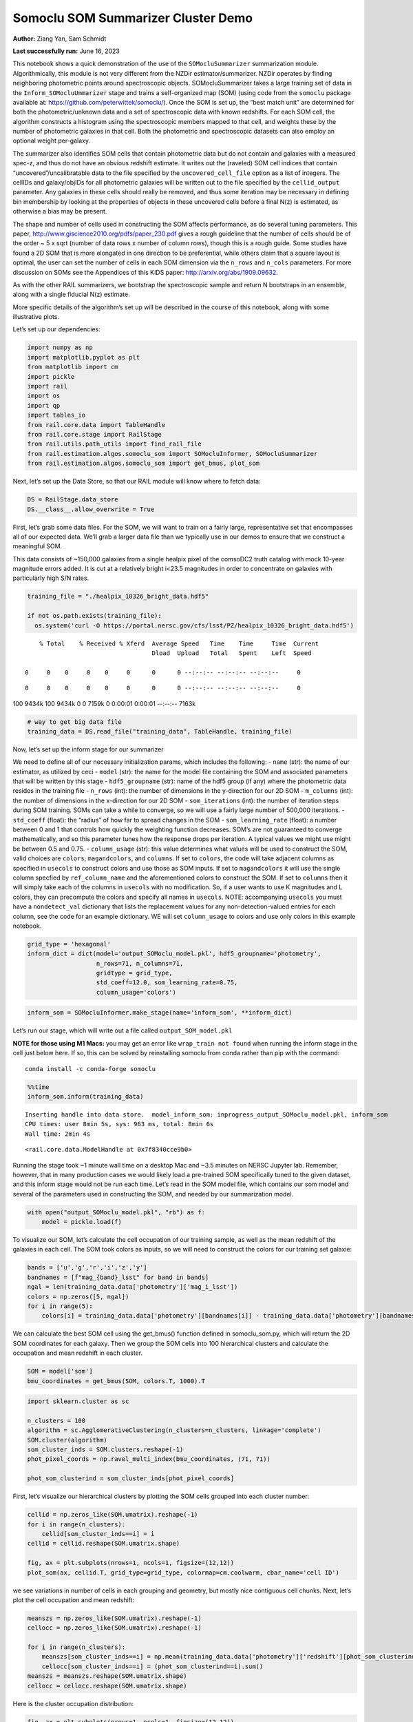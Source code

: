 Somoclu SOM Summarizer Cluster Demo
===================================

**Author:** Ziang Yan, Sam Schmidt

**Last successfully run:** June 16, 2023

This notebook shows a quick demonstration of the use of the
``SOMocluSummarizer`` summarization module. Algorithmically, this module
is not very different from the NZDir estimator/summarizer. NZDir
operates by finding neighboring photometric points around spectroscopic
objects. SOMocluSummarizer takes a large training set of data in the
``Inform_SOMocluUmmarizer`` stage and trains a self-organized map (SOM)
(using code from the ``somoclu`` package available at:
https://github.com/peterwittek/somoclu/). Once the SOM is set up, the
“best match unit” are determined for both the photometric/unknown data
and a set of spectroscopic data with known redshifts. For each SOM cell,
the algorithm constructs a histogram using the spectroscopic members
mapped to that cell, and weights these by the number of photometric
galaxies in that cell. Both the photometric and spectroscopic datasets
can also employ an optional weight per-galaxy.

The summarizer also identifies SOM cells that contain photometric data
but do not contain and galaxies with a measured spec-z, and thus do not
have an obvious redshift estimate. It writes out the (raveled) SOM cell
indices that contain “uncovered”/uncalibratable data to the file
specified by the ``uncovered_cell_file`` option as a list of integers.
The cellIDs and galaxy/objIDs for all photometric galaxies will be
written out to the file specified by the ``cellid_output`` parameter.
Any galaxies in these cells should really be removed, and thus some
iteration may be necessary in defining bin membership by looking at the
properties of objects in these uncovered cells before a final N(z) is
estimated, as otherwise a bias may be present.

The shape and number of cells used in constructing the SOM affects
performance, as do several tuning parameters. This paper,
http://www.giscience2010.org/pdfs/paper_230.pdf gives a rough guideline
that the number of cells should be of the order ~ 5 x sqrt (number of
data rows x number of column rows), though this is a rough guide. Some
studies have found a 2D SOM that is more elongated in one direction to
be preferential, while others claim that a square layout is optimal, the
user can set the number of cells in each SOM dimension via the
``n_rows`` and ``n_cols`` parameters. For more discussion on SOMs see
the Appendices of this KiDS paper: http://arxiv.org/abs/1909.09632.

As with the other RAIL summarizers, we bootstrap the spectroscopic
sample and return N bootstraps in an ensemble, along with a single
fiducial N(z) estimate.

More specific details of the algorithm’s set up will be described in the
course of this notebook, along with some illustrative plots.

Let’s set up our dependencies:

.. code:: ipython3

    import numpy as np
    import matplotlib.pyplot as plt
    from matplotlib import cm
    import pickle
    import rail
    import os
    import qp
    import tables_io
    from rail.core.data import TableHandle
    from rail.core.stage import RailStage
    from rail.utils.path_utils import find_rail_file
    from rail.estimation.algos.somoclu_som import SOMocluInformer, SOMocluSummarizer
    from rail.estimation.algos.somoclu_som import get_bmus, plot_som

Next, let’s set up the Data Store, so that our RAIL module will know
where to fetch data:

.. code:: ipython3

    DS = RailStage.data_store
    DS.__class__.allow_overwrite = True

First, let’s grab some data files. For the SOM, we will want to train on
a fairly large, representative set that encompasses all of our expected
data. We’ll grab a larger data file than we typically use in our demos
to ensure that we construct a meaningful SOM.

This data consists of ~150,000 galaxies from a single healpix pixel of
the comsoDC2 truth catalog with mock 10-year magnitude errors added. It
is cut at a relatively bright i<23.5 magnitudes in order to concentrate
on galaxies with particularly high S/N rates.

.. code:: ipython3

    training_file = "./healpix_10326_bright_data.hdf5"
    
    if not os.path.exists(training_file):
      os.system('curl -O https://portal.nersc.gov/cfs/lsst/PZ/healpix_10326_bright_data.hdf5')


.. parsed-literal::

      % Total    % Received % Xferd  Average Speed   Time    Time     Time  Current
                                     Dload  Upload   Total   Spent    Left  Speed
      0     0    0     0    0     0      0      0 --:--:-- --:--:-- --:--:--     0

.. parsed-literal::

      0     0    0     0    0     0      0      0 --:--:-- --:--:-- --:--:--     0

.. parsed-literal::

    100 9434k  100 9434k    0     0  7159k      0  0:00:01  0:00:01 --:--:-- 7163k


.. code:: ipython3

    # way to get big data file
    training_data = DS.read_file("training_data", TableHandle, training_file)

Now, let’s set up the inform stage for our summarizer

We need to define all of our necessary initialization params, which
includes the following: - ``name`` (str): the name of our estimator, as
utilized by ceci - ``model`` (str): the name for the model file
containing the SOM and associated parameters that will be written by
this stage - ``hdf5_groupname`` (str): name of the hdf5 group (if any)
where the photometric data resides in the training file - ``n_rows``
(int): the number of dimensions in the y-direction for our 2D SOM -
``m_columns`` (int): the number of dimensions in the x-direction for our
2D SOM - ``som_iterations`` (int): the number of iteration steps during
SOM training. SOMs can take a while to converge, so we will use a fairly
large number of 500,000 iterations. - ``std_coeff`` (float): the
“radius” of how far to spread changes in the SOM - ``som_learning_rate``
(float): a number between 0 and 1 that controls how quickly the
weighting function decreases. SOM’s are not guaranteed to converge
mathematically, and so this parameter tunes how the response drops per
iteration. A typical values we might use might be between 0.5 and 0.75.
- ``column_usage`` (str): this value determines what values will be used
to construct the SOM, valid choices are ``colors``, ``magandcolors``,
and ``columns``. If set to ``colors``, the code will take adjacent
columns as specified in ``usecols`` to construct colors and use those as
SOM inputs. If set to ``magandcolors`` it will use the single column
specfied by ``ref_column_name`` and the aforementioned colors to
construct the SOM. If set to ``columns`` then it will simply take each
of the columns in ``usecols`` with no modification. So, if a user wants
to use K magnitudes and L colors, they can precompute the colors and
specify all names in ``usecols``. NOTE: accompanying ``usecols`` you
must have a ``nondetect_val`` dictionary that lists the replacement
values for any non-detection-valued entries for each column, see the
code for an example dictionary. WE will set ``column_usage`` to colors
and use only colors in this example notebook.

.. code:: ipython3

    grid_type = 'hexagonal'
    inform_dict = dict(model='output_SOMoclu_model.pkl', hdf5_groupname='photometry',
                       n_rows=71, n_columns=71, 
                       gridtype = grid_type,
                       std_coeff=12.0, som_learning_rate=0.75,
                       column_usage='colors')

.. code:: ipython3

    inform_som = SOMocluInformer.make_stage(name='inform_som', **inform_dict)

Let’s run our stage, which will write out a file called
``output_SOM_model.pkl``

**NOTE for those using M1 Macs:** you may get an error like
``wrap_train not found`` when running the inform stage in the cell just
below here. If so, this can be solved by reinstalling somoclu from conda
rather than pip with the command:

::

   conda install -c conda-forge somoclu

.. code:: ipython3

    %%time
    inform_som.inform(training_data)


.. parsed-literal::

    Inserting handle into data store.  model_inform_som: inprogress_output_SOMoclu_model.pkl, inform_som
    CPU times: user 8min 5s, sys: 963 ms, total: 8min 6s
    Wall time: 2min 4s




.. parsed-literal::

    <rail.core.data.ModelHandle at 0x7f8340cce9b0>



Running the stage took ~1 minute wall time on a desktop Mac and ~3.5
minutes on NERSC Jupyter lab. Remember, however, that in many production
cases we would likely load a pre-trained SOM specifically tuned to the
given dataset, and this inform stage would not be run each time. Let’s
read in the SOM model file, which contains our som model and several of
the parameters used in constructing the SOM, and needed by our
summarization model.

.. code:: ipython3

    with open("output_SOMoclu_model.pkl", "rb") as f:
        model = pickle.load(f)

To visualize our SOM, let’s calculate the cell occupation of our
training sample, as well as the mean redshift of the galaxies in each
cell. The SOM took colors as inputs, so we will need to construct the
colors for our training set galaxie:

.. code:: ipython3

    bands = ['u','g','r','i','z','y']
    bandnames = [f"mag_{band}_lsst" for band in bands]
    ngal = len(training_data.data['photometry']['mag_i_lsst'])
    colors = np.zeros([5, ngal])
    for i in range(5):
        colors[i] = training_data.data['photometry'][bandnames[i]] - training_data.data['photometry'][bandnames[i+1]]

We can calculate the best SOM cell using the get_bmus() function defined
in somoclu_som.py, which will return the 2D SOM coordinates for each
galaxy. Then we group the SOM cells into 100 hierarchical clusters and
calculate the occupation and mean redshift in each cluster.

.. code:: ipython3

    SOM = model['som']
    bmu_coordinates = get_bmus(SOM, colors.T, 1000).T

.. code:: ipython3

    import sklearn.cluster as sc
    
    n_clusters = 100
    algorithm = sc.AgglomerativeClustering(n_clusters=n_clusters, linkage='complete')
    SOM.cluster(algorithm)
    som_cluster_inds = SOM.clusters.reshape(-1)
    phot_pixel_coords = np.ravel_multi_index(bmu_coordinates, (71, 71))
    
    phot_som_clusterind = som_cluster_inds[phot_pixel_coords]


First, let’s visualize our hierarchical clusters by plotting the SOM
cells grouped into each cluster number:

.. code:: ipython3

    cellid = np.zeros_like(SOM.umatrix).reshape(-1)
    for i in range(n_clusters):
        cellid[som_cluster_inds==i] = i
    cellid = cellid.reshape(SOM.umatrix.shape)
    
    fig, ax = plt.subplots(nrows=1, ncols=1, figsize=(12,12))
    plot_som(ax, cellid.T, grid_type=grid_type, colormap=cm.coolwarm, cbar_name='cell ID')



.. image:: ../../../docs/rendered/estimation_examples/somocluSOMcluster_demo_files/../../../docs/rendered/estimation_examples/somocluSOMcluster_demo_22_0.png


we see variations in number of cells in each grouping and geometry, but
mostly nice contiguous cell chunks. Next, let’s plot the cell occupation
and mean redshift:

.. code:: ipython3

    meanszs = np.zeros_like(SOM.umatrix).reshape(-1)
    cellocc = np.zeros_like(SOM.umatrix).reshape(-1)
    
    for i in range(n_clusters):
        meanszs[som_cluster_inds==i] = np.mean(training_data.data['photometry']['redshift'][phot_som_clusterind==i])
        cellocc[som_cluster_inds==i] = (phot_som_clusterind==i).sum()
    meanszs = meanszs.reshape(SOM.umatrix.shape)
    cellocc = cellocc.reshape(SOM.umatrix.shape)

Here is the cluster occupation distribution:

.. code:: ipython3

    fig, ax = plt.subplots(nrows=1, ncols=1, figsize=(12,12))
    plot_som(ax, cellocc.T, grid_type=grid_type, colormap=cm.coolwarm, cbar_name='cell occupation')



.. image:: ../../../docs/rendered/estimation_examples/somocluSOMcluster_demo_files/../../../docs/rendered/estimation_examples/somocluSOMcluster_demo_26_0.png


And here is the mean redshift per cluster:

.. code:: ipython3

    fig, ax = plt.subplots(nrows=1, ncols=1, figsize=(12,12))
    plot_som(ax, meanszs.T, grid_type=grid_type, colormap=cm.coolwarm, cbar_name='mean redshift')



.. image:: ../../../docs/rendered/estimation_examples/somocluSOMcluster_demo_files/../../../docs/rendered/estimation_examples/somocluSOMcluster_demo_28_0.png


Now that we have illustrated what exactly we have constructed, let’s use
the SOM to predict the redshift distribution for a set of photometric
objects. We will make a simple cut in spectroscopic redshift to create a
compact redshift bin. In more realistic circumstances we would likely be
using color cuts or photometric redshift estimates to define our test
bin(s). We will cut our photometric sample to only include galaxies in
0.5<specz<0.9.

We will need to trim both our spec-z set to i<23.5 to match our trained
SOM:

.. code:: ipython3

    testfile = find_rail_file('examples_data/testdata/test_dc2_training_9816.hdf5')
    data = tables_io.read(testfile)['photometry']
    mask = ((data['redshift'] > 0.2) & (data['redshift']<0.5))
    brightmask = ((mask) & (data['mag_i_lsst']<23.5))
    trim_data = {}
    bright_data = {}
    for key in data.keys():
        trim_data[key] = data[key][mask]
        bright_data[key] = data[key][brightmask]
    trimdict = dict(photometry=trim_data)
    brightdict = dict(photometry=bright_data)
    # add data to data store
    test_data = DS.add_data("tomo_bin", trimdict, TableHandle)
    bright_data = DS.add_data("bright_bin", brightdict, TableHandle)

.. code:: ipython3

    specfile = find_rail_file("examples_data/testdata/test_dc2_validation_9816.hdf5")
    spec_data = tables_io.read(specfile)['photometry']
    smask = (spec_data['mag_i_lsst'] <23.5)
    trim_spec = {}
    for key in spec_data.keys():
        trim_spec[key] = spec_data[key][smask]
    trim_dict = dict(photometry=trim_spec)
    spec_data = DS.add_data("spec_data", trim_dict, TableHandle)

Note that we have removed the ‘photometry’ group, we will specify the
``phot_groupname`` as "" in the parameters below.

As before, let us specify our initialization params for the
SomocluSOMSummarizer stage, including:

-  ``model``: name of the pickled model that we created, in this case
   “output_SOM_model.pkl”
-  ``hdf5_groupname`` (str): hdf5 group for our photometric data (in our
   case "")
-  ``objid_name`` (str): string specifying the name of the ID column, if
   present photom data, will be written out to cellid_output file
-  ``spec_groupname`` (str): hdf5 group for the spectroscopic data
-  ``nzbins`` (int): number of bins to use in our histogram ensemble
-  ``n_clusters`` (int): number of hierarchical clusters
-  ``nsamples`` (int): number of bootstrap samples to generate
-  ``output`` (str): name of the output qp file with N samples
-  ``single_NZ`` (str): name of the qp file with fiducial distribution
-  ``uncovered_cell_file`` (str): name of hdf5 file containing a list of
   all of the cells with phot data but no spec-z objects: photometric
   objects in these cells will *not* be accounted for in the final N(z),
   and should really be removed from the sample before running the
   summarizer. Note that we return a single integer that is constructed
   from the pairs of SOM cell indices via
   ``np.ravel_multi_index``\ (indices).

Now let’s initialize and run the summarizer. One feature of the SOM: if
any SOM cells contain photometric data but do not contain any redshifts
values in the spectroscopic set, then no reasonable redshift estimate
for those objects is defined, and they are skipped. The method currently
prints the indices of uncovered cells, we may modify the algorithm to
actually output the uncovered galaxies in a separate file in the future.

Let’s open the fiducial N(z) file, plot it, and see how it looks, and
compare it to the true tomographic bin file:

.. code:: ipython3

    summ_dict = dict(model="output_SOMoclu_model.pkl", hdf5_groupname='photometry',
                     spec_groupname='photometry', nzbins=101, nsamples=25,
                     output='SOM_ensemble.hdf5', single_NZ='fiducial_SOMoclu_NZ.hdf5',
                     uncovered_cell_file='all_uncovered_cells.hdf5',
                     objid_name='id',
                     cellid_output='output_cellIDs.hdf5')
    som_summarizer = SOMocluSummarizer.make_stage(name='SOMoclu_summarizer', **summ_dict)    
    som_summarizer.summarize(test_data, spec_data)


.. parsed-literal::

    Inserting handle into data store.  model: output_SOMoclu_model.pkl, SOMoclu_summarizer
    Warning: number of clusters is not provided. The SOM will NOT be grouped into clusters.


.. parsed-literal::

    Process 0 running summarizer on chunk 0 - 1545
    Inserting handle into data store.  cellid_output_SOMoclu_summarizer: inprogress_output_cellIDs.hdf5, SOMoclu_summarizer


.. parsed-literal::

    the following clusters contain photometric data but not spectroscopic data:
    {2561, 4099, 8, 2057, 4106, 4616, 2569, 4618, 2571, 2063, 16, 522, 3593, 2067, 3600, 2581, 3601, 2073, 4633, 4123, 27, 4125, 3609, 2592, 3619, 3108, 4133, 4135, 4647, 3113, 2603, 3629, 2606, 4655, 3631, 4149, 4662, 3641, 3132, 4670, 4671, 4672, 4163, 3652, 3142, 2635, 2638, 3152, 4692, 4693, 2647, 2648, 2137, 2649, 4697, 4698, 1629, 4088, 4193, 2146, 4196, 3172, 3690, 4204, 2669, 3180, 2159, 4719, 4721, 2162, 3694, 1649, 3703, 1146, 4733, 1662, 2688, 4226, 2182, 4743, 1160, 4235, 4748, 2189, 3723, 4239, 4240, 2704, 4242, 2708, 1688, 4766, 4768, 4769, 4772, 4265, 4266, 4778, 4268, 3245, 1199, 3248, 4785, 3762, 2227, 1206, 4281, 2237, 4797, 3264, 3781, 2247, 4807, 3274, 3786, 1742, 4305, 2769, 3282, 2776, 4316, 2272, 2785, 4839, 2284, 1772, 4335, 4339, 3315, 2293, 4342, 2805, 4855, 3842, 2819, 4356, 4358, 4359, 3847, 1289, 4874, 4875, 4364, 2829, 4878, 1295, 4368, 1296, 2323, 2325, 2326, 2327, 4885, 3862, 2330, 3869, 3870, 4896, 2339, 1317, 4392, 3883, 4909, 2862, 3888, 4915, 1333, 4406, 310, 4408, 4921, 4922, 3383, 2364, 1338, 1339, 3391, 2371, 4420, 4933, 3912, 2381, 2382, 3920, 4434, 3924, 3413, 3927, 2906, 3418, 1882, 3933, 3423, 4449, 4961, 2915, 4452, 2919, 4968, 4967, 3432, 4971, 3436, 1900, 3441, 4468, 1396, 3958, 2424, 1912, 2428, 1404, 1918, 3459, 3972, 1924, 4486, 2438, 1929, 5002, 4493, 5006, 3982, 3472, 4497, 4498, 1426, 5014, 5016, 3996, 4509, 2463, 2975, 5024, 4000, 4515, 2980, 4517, 1445, 4004, 2476, 1966, 5039, 4015, 2997, 2487, 2494, 3519, 4031, 3010, 4037, 4550, 3528, 1482, 2507, 4557, 4559, 4047, 4561, 1999, 3028, 4569, 3033, 3546, 2526, 1503, 2534, 4584, 3560, 3050, 4074, 2027, 2026, 2031, 3568, 2035, 4596, 3060, 3574, 4084, 4086, 3577, 4090, 4091, 4093}
    515 out of 5041 have usable data
    Inserting handle into data store.  output_SOMoclu_summarizer: inprogress_SOM_ensemble.hdf5, SOMoclu_summarizer
    Inserting handle into data store.  single_NZ_SOMoclu_summarizer: inprogress_fiducial_SOMoclu_NZ.hdf5, SOMoclu_summarizer
    Inserting handle into data store.  uncovered_cluster_file_SOMoclu_summarizer: inprogress_uncovered_cluster_file_SOMoclu_summarizer, SOMoclu_summarizer


.. parsed-literal::

    NOTE/WARNING: Expected output file uncovered_cluster_file_SOMoclu_summarizer was not generated.




.. parsed-literal::

    <rail.core.data.QPHandle at 0x7f82ecc04df0>



.. code:: ipython3

    fid_ens = qp.read("fiducial_SOMoclu_NZ.hdf5")

.. code:: ipython3

    def get_cont_hist(data, bins):
        hist, bin_edge = np.histogram(data, bins=bins, density=True)
        return hist, (bin_edge[1:]+bin_edge[:-1])/2

.. code:: ipython3

    test_nz_hist, zbin = get_cont_hist(test_data.data['photometry']['redshift'], np.linspace(0,3,101))
    som_nz_hist = np.squeeze(fid_ens.pdf(zbin))

Now we try to group SOM cells together with hierarchical clustering
method. To do this, we simply specify ``n_cluster`` in the input dict.
We want to test how many hierarchical clusters are optimal for the
redshift calibration task. We evaluate the performance by three values:
the difference between mean redshifts of the phot and spec catalog; the
difference between standard deviations; the ratio between effective
number density of represented photometric sources and the whole
photometric sample.

.. code:: ipython3

    n_clusterss = np.array([50, 100, 200, 500, 1000, 1500, 2000, 3000, 4000, 71*71])
    true_full_mean = np.mean(test_data.data['photometry']['redshift'])
    true_full_std = np.std(test_data.data['photometry']['redshift'])
    mu_diff = np.zeros(n_clusterss.size)
    means_diff = np.zeros((n_clusterss.size, 25))
    
    std_diff_mean = np.zeros(n_clusterss.size)
    neff_p_to_neff = np.zeros(n_clusterss.size)
    std_diff = np.zeros((n_clusterss.size, 25))
    for i, n_clusters in enumerate(n_clusterss):
        summ_dict = dict(model="output_SOMoclu_model.pkl", hdf5_groupname='photometry',
                     spec_groupname='photometry', nzbins=101, nsamples=25,
                     output='SOM_ensemble.hdf5', single_NZ='fiducial_SOMoclu_NZ.hdf5',
                     n_clusters=n_clusters,
                     uncovered_cell_file='all_uncovered_cells.hdf5',
                     objid_name='id',
                     cellid_output='output_cellIDs.hdf5')
        som_summarizer = SOMocluSummarizer.make_stage(name='SOMoclu_summarizer', **summ_dict)    
        som_summarizer.summarize(test_data, spec_data)
        
        full_ens = qp.read("SOM_ensemble.hdf5")
        full_means = full_ens.mean().flatten()
        full_stds = full_ens.std().flatten()
        
        # mean and width of bootstraps
        mu_diff[i] = np.mean(full_means) - true_full_mean
        means_diff[i] = full_means - true_full_mean
        
        std_diff_mean[i] = np.mean(full_stds) - true_full_std
        std_diff[i] = full_stds - true_full_std
        neff_p_to_neff[i] = som_summarizer.neff_p_to_neff
        full_sig = np.std(full_means)
        



.. parsed-literal::

    Process 0 running summarizer on chunk 0 - 1545
    Inserting handle into data store.  cellid_output_SOMoclu_summarizer: inprogress_output_cellIDs.hdf5, SOMoclu_summarizer
    the following clusters contain photometric data but not spectroscopic data:
    set()
    18 out of 50 have usable data
    Inserting handle into data store.  output_SOMoclu_summarizer: inprogress_SOM_ensemble.hdf5, SOMoclu_summarizer
    Inserting handle into data store.  single_NZ_SOMoclu_summarizer: inprogress_fiducial_SOMoclu_NZ.hdf5, SOMoclu_summarizer
    Inserting handle into data store.  uncovered_cluster_file_SOMoclu_summarizer: inprogress_uncovered_cluster_file_SOMoclu_summarizer, SOMoclu_summarizer


.. parsed-literal::

    NOTE/WARNING: Expected output file uncovered_cluster_file_SOMoclu_summarizer was not generated.


.. parsed-literal::

    Process 0 running summarizer on chunk 0 - 1545
    Inserting handle into data store.  cellid_output_SOMoclu_summarizer: inprogress_output_cellIDs.hdf5, SOMoclu_summarizer
    the following clusters contain photometric data but not spectroscopic data:
    {95}
    30 out of 100 have usable data
    Inserting handle into data store.  output_SOMoclu_summarizer: inprogress_SOM_ensemble.hdf5, SOMoclu_summarizer
    Inserting handle into data store.  single_NZ_SOMoclu_summarizer: inprogress_fiducial_SOMoclu_NZ.hdf5, SOMoclu_summarizer
    Inserting handle into data store.  uncovered_cluster_file_SOMoclu_summarizer: inprogress_uncovered_cluster_file_SOMoclu_summarizer, SOMoclu_summarizer


.. parsed-literal::

    NOTE/WARNING: Expected output file uncovered_cluster_file_SOMoclu_summarizer was not generated.


.. parsed-literal::

    Process 0 running summarizer on chunk 0 - 1545
    Inserting handle into data store.  cellid_output_SOMoclu_summarizer: inprogress_output_cellIDs.hdf5, SOMoclu_summarizer
    the following clusters contain photometric data but not spectroscopic data:
    {190, 95}
    52 out of 200 have usable data
    Inserting handle into data store.  output_SOMoclu_summarizer: inprogress_SOM_ensemble.hdf5, SOMoclu_summarizer
    Inserting handle into data store.  single_NZ_SOMoclu_summarizer: inprogress_fiducial_SOMoclu_NZ.hdf5, SOMoclu_summarizer
    Inserting handle into data store.  uncovered_cluster_file_SOMoclu_summarizer: inprogress_uncovered_cluster_file_SOMoclu_summarizer, SOMoclu_summarizer


.. parsed-literal::

    NOTE/WARNING: Expected output file uncovered_cluster_file_SOMoclu_summarizer was not generated.


.. parsed-literal::

    Process 0 running summarizer on chunk 0 - 1545
    Inserting handle into data store.  cellid_output_SOMoclu_summarizer: inprogress_output_cellIDs.hdf5, SOMoclu_summarizer


.. parsed-literal::

    the following clusters contain photometric data but not spectroscopic data:
    {94, 270}
    124 out of 500 have usable data
    Inserting handle into data store.  output_SOMoclu_summarizer: inprogress_SOM_ensemble.hdf5, SOMoclu_summarizer
    Inserting handle into data store.  single_NZ_SOMoclu_summarizer: inprogress_fiducial_SOMoclu_NZ.hdf5, SOMoclu_summarizer
    Inserting handle into data store.  uncovered_cluster_file_SOMoclu_summarizer: inprogress_uncovered_cluster_file_SOMoclu_summarizer, SOMoclu_summarizer


.. parsed-literal::

    NOTE/WARNING: Expected output file uncovered_cluster_file_SOMoclu_summarizer was not generated.


.. parsed-literal::

    Process 0 running summarizer on chunk 0 - 1545
    Inserting handle into data store.  cellid_output_SOMoclu_summarizer: inprogress_output_cellIDs.hdf5, SOMoclu_summarizer


.. parsed-literal::

    the following clusters contain photometric data but not spectroscopic data:
    {384, 992, 642, 611, 179, 951, 698, 541}
    227 out of 1000 have usable data
    Inserting handle into data store.  output_SOMoclu_summarizer: inprogress_SOM_ensemble.hdf5, SOMoclu_summarizer
    Inserting handle into data store.  single_NZ_SOMoclu_summarizer: inprogress_fiducial_SOMoclu_NZ.hdf5, SOMoclu_summarizer
    Inserting handle into data store.  uncovered_cluster_file_SOMoclu_summarizer: inprogress_uncovered_cluster_file_SOMoclu_summarizer, SOMoclu_summarizer


.. parsed-literal::

    NOTE/WARNING: Expected output file uncovered_cluster_file_SOMoclu_summarizer was not generated.


.. parsed-literal::

    Process 0 running summarizer on chunk 0 - 1545
    Inserting handle into data store.  cellid_output_SOMoclu_summarizer: inprogress_output_cellIDs.hdf5, SOMoclu_summarizer


.. parsed-literal::

    the following clusters contain photometric data but not spectroscopic data:
    {1280, 384, 1285, 1290, 908, 921, 1065, 1324, 1459, 1077, 698, 1083, 1340, 1223, 1479, 1229, 728, 475, 91, 351, 992, 1250, 1143}
    322 out of 1500 have usable data
    Inserting handle into data store.  output_SOMoclu_summarizer: inprogress_SOM_ensemble.hdf5, SOMoclu_summarizer
    Inserting handle into data store.  single_NZ_SOMoclu_summarizer: inprogress_fiducial_SOMoclu_NZ.hdf5, SOMoclu_summarizer
    Inserting handle into data store.  uncovered_cluster_file_SOMoclu_summarizer: inprogress_uncovered_cluster_file_SOMoclu_summarizer, SOMoclu_summarizer


.. parsed-literal::

    NOTE/WARNING: Expected output file uncovered_cluster_file_SOMoclu_summarizer was not generated.


.. parsed-literal::

    Process 0 running summarizer on chunk 0 - 1545
    Inserting handle into data store.  cellid_output_SOMoclu_summarizer: inprogress_output_cellIDs.hdf5, SOMoclu_summarizer


.. parsed-literal::

    the following clusters contain photometric data but not spectroscopic data:
    {1538, 644, 1285, 1546, 526, 1941, 1686, 793, 413, 1568, 1570, 1065, 1324, 1459, 1077, 311, 1083, 1340, 1724, 1857, 453, 1989, 1223, 1479, 330, 1229, 1870, 87, 984, 348, 1502, 1887, 992, 229, 1001, 1514, 363, 1772, 237, 366, 1143, 1660, 1662, 639}
    385 out of 2000 have usable data
    Inserting handle into data store.  output_SOMoclu_summarizer: inprogress_SOM_ensemble.hdf5, SOMoclu_summarizer
    Inserting handle into data store.  single_NZ_SOMoclu_summarizer: inprogress_fiducial_SOMoclu_NZ.hdf5, SOMoclu_summarizer
    Inserting handle into data store.  uncovered_cluster_file_SOMoclu_summarizer: inprogress_uncovered_cluster_file_SOMoclu_summarizer, SOMoclu_summarizer


.. parsed-literal::

    NOTE/WARNING: Expected output file uncovered_cluster_file_SOMoclu_summarizer was not generated.


.. parsed-literal::

    Process 0 running summarizer on chunk 0 - 1545
    Inserting handle into data store.  cellid_output_SOMoclu_summarizer: inprogress_output_cellIDs.hdf5, SOMoclu_summarizer


.. parsed-literal::

    the following clusters contain photometric data but not spectroscopic data:
    {2561, 1538, 521, 1033, 2571, 1546, 527, 2579, 1048, 538, 1568, 1570, 2091, 1084, 61, 2117, 2634, 2129, 1107, 2132, 598, 600, 2648, 1628, 1629, 2152, 2673, 117, 630, 2167, 2169, 1147, 635, 1660, 1662, 2176, 1152, 1158, 2184, 2185, 1686, 1193, 2224, 692, 2232, 700, 2243, 2248, 1237, 1242, 1251, 2792, 1259, 2284, 244, 245, 1269, 2807, 2299, 259, 2316, 2829, 2831, 1295, 1809, 2322, 2323, 2854, 1324, 2351, 821, 1851, 1857, 1352, 1362, 339, 861, 2915, 2919, 1914, 396, 2447, 1941, 2460, 2975, 928, 2468, 2980, 934, 2983, 2984, 1964, 430, 2480, 2483, 442, 1469, 1478, 1479, 2507, 971, 973, 1502, 2015, 994, 999, 2538, 1516}
    452 out of 3000 have usable data
    Inserting handle into data store.  output_SOMoclu_summarizer: inprogress_SOM_ensemble.hdf5, SOMoclu_summarizer
    Inserting handle into data store.  single_NZ_SOMoclu_summarizer: inprogress_fiducial_SOMoclu_NZ.hdf5, SOMoclu_summarizer
    Inserting handle into data store.  uncovered_cluster_file_SOMoclu_summarizer: inprogress_uncovered_cluster_file_SOMoclu_summarizer, SOMoclu_summarizer


.. parsed-literal::

    NOTE/WARNING: Expected output file uncovered_cluster_file_SOMoclu_summarizer was not generated.


.. parsed-literal::

    Process 0 running summarizer on chunk 0 - 1545
    Inserting handle into data store.  cellid_output_SOMoclu_summarizer: inprogress_output_cellIDs.hdf5, SOMoclu_summarizer


.. parsed-literal::

    the following clusters contain photometric data but not spectroscopic data:
    {2561, 3, 2569, 3593, 2571, 523, 2062, 3600, 2066, 2067, 2579, 1045, 22, 24, 3609, 541, 2594, 3619, 3108, 40, 1064, 45, 3631, 560, 3641, 3132, 63, 575, 66, 67, 578, 2117, 70, 3142, 1094, 3652, 2634, 587, 3152, 2132, 596, 86, 1111, 97, 3172, 2152, 105, 3690, 619, 620, 3180, 2160, 2167, 3703, 124, 1149, 1662, 137, 138, 3723, 2188, 149, 156, 675, 680, 1195, 3245, 3248, 692, 1206, 183, 697, 3259, 3781, 2247, 2248, 1237, 2776, 1244, 734, 745, 2284, 238, 244, 1268, 1269, 2807, 3325, 3838, 3842, 772, 3847, 2312, 778, 2316, 780, 2829, 1295, 272, 784, 2322, 2323, 3860, 2325, 3862, 3869, 286, 292, 2854, 3883, 815, 3888, 3377, 307, 2359, 1336, 314, 829, 3391, 3912, 330, 3924, 3413, 3927, 3418, 3933, 2915, 2919, 3436, 1900, 3441, 372, 3958, 1912, 383, 386, 3972, 1924, 1415, 397, 2447, 3472, 406, 2460, 3996, 2975, 2466, 419, 420, 2980, 1966, 2480, 2483, 3519, 3528, 1482, 2507, 973, 466, 3033, 3546, 2526, 1503, 2015, 2018, 3560, 3050, 3568, 3060}
    496 out of 4000 have usable data
    Inserting handle into data store.  output_SOMoclu_summarizer: inprogress_SOM_ensemble.hdf5, SOMoclu_summarizer
    Inserting handle into data store.  single_NZ_SOMoclu_summarizer: inprogress_fiducial_SOMoclu_NZ.hdf5, SOMoclu_summarizer
    Inserting handle into data store.  uncovered_cluster_file_SOMoclu_summarizer: inprogress_uncovered_cluster_file_SOMoclu_summarizer, SOMoclu_summarizer


.. parsed-literal::

    NOTE/WARNING: Expected output file uncovered_cluster_file_SOMoclu_summarizer was not generated.


.. parsed-literal::

    Process 0 running summarizer on chunk 0 - 1545
    Inserting handle into data store.  cellid_output_SOMoclu_summarizer: inprogress_output_cellIDs.hdf5, SOMoclu_summarizer


.. parsed-literal::

    the following clusters contain photometric data but not spectroscopic data:
    {2561, 4099, 8, 2057, 4106, 4616, 2569, 4618, 2571, 2063, 16, 522, 3593, 2067, 3600, 2581, 3601, 2073, 4633, 4123, 27, 4125, 3609, 2592, 3619, 3108, 4133, 4135, 4647, 3113, 2603, 3629, 2606, 4655, 3631, 4149, 4662, 3641, 3132, 4670, 4671, 4672, 4163, 3652, 3142, 2635, 2638, 3152, 4692, 4693, 2647, 2648, 2137, 2649, 4697, 4698, 1629, 4088, 4193, 2146, 4196, 3172, 3690, 4204, 2669, 3180, 2159, 4719, 4721, 2162, 3694, 1649, 3703, 1146, 4733, 1662, 2688, 4226, 2182, 4743, 1160, 4235, 4748, 2189, 3723, 4239, 4240, 2704, 4242, 2708, 1688, 4766, 4768, 4769, 4772, 4265, 4266, 4778, 4268, 3245, 1199, 3248, 4785, 3762, 2227, 1206, 4281, 2237, 4797, 3264, 3781, 2247, 4807, 3274, 3786, 1742, 4305, 2769, 3282, 2776, 4316, 2272, 2785, 4839, 2284, 1772, 4335, 4339, 3315, 2293, 4342, 2805, 4855, 3842, 2819, 4356, 4358, 4359, 3847, 1289, 4874, 4875, 4364, 2829, 4878, 1295, 4368, 1296, 2323, 2325, 2326, 2327, 4885, 3862, 2330, 3869, 3870, 4896, 2339, 1317, 4392, 3883, 4909, 2862, 3888, 4915, 1333, 4406, 310, 4408, 4921, 4922, 3383, 2364, 1338, 1339, 3391, 2371, 4420, 4933, 3912, 2381, 2382, 3920, 4434, 3924, 3413, 3927, 2906, 3418, 1882, 3933, 3423, 4449, 4961, 2915, 4452, 2919, 4968, 4967, 3432, 4971, 3436, 1900, 3441, 4468, 1396, 3958, 2424, 1912, 2428, 1404, 1918, 3459, 3972, 1924, 4486, 2438, 1929, 5002, 4493, 5006, 3982, 3472, 4497, 4498, 1426, 5014, 5016, 3996, 4509, 2463, 2975, 5024, 4000, 4515, 2980, 4517, 1445, 4004, 2476, 1966, 5039, 4015, 2997, 2487, 2494, 3519, 4031, 3010, 4037, 4550, 3528, 1482, 2507, 4557, 4559, 4047, 4561, 1999, 3028, 4569, 3033, 3546, 2526, 1503, 2534, 4584, 3560, 3050, 4074, 2027, 2026, 2031, 3568, 2035, 4596, 3060, 3574, 4084, 4086, 3577, 4090, 4091, 4093}
    515 out of 5041 have usable data
    Inserting handle into data store.  output_SOMoclu_summarizer: inprogress_SOM_ensemble.hdf5, SOMoclu_summarizer
    Inserting handle into data store.  single_NZ_SOMoclu_summarizer: inprogress_fiducial_SOMoclu_NZ.hdf5, SOMoclu_summarizer
    Inserting handle into data store.  uncovered_cluster_file_SOMoclu_summarizer: inprogress_uncovered_cluster_file_SOMoclu_summarizer, SOMoclu_summarizer


.. parsed-literal::

    NOTE/WARNING: Expected output file uncovered_cluster_file_SOMoclu_summarizer was not generated.


.. code:: ipython3

    fig, axes = plt.subplots(ncols=3, nrows=1, figsize=(20,5))
    
    for i in range(25):
        axes[0].plot(n_clusterss, means_diff.T[i], lw=0.2, color='C1')
    axes[0].plot(n_clusterss, mu_diff, lw=1, color='k')
    axes[0].axhline(0,1,0)
    axes[0].set_xlabel('Number of clusters')
    axes[0].set_ylabel(r'$\left\langle z \right\rangle - \left\langle z \right\rangle_{\mathrm{true}}$')
    
    for i in range(25):
        axes[1].plot(n_clusterss, std_diff.T[i], lw=0.2, color='C1')
    axes[1].plot(n_clusterss, std_diff_mean, lw=1, color='k')
    axes[1].axhline(0,1,0)
    
    axes[1].set_xlabel('Number of clusters')
    axes[1].set_ylabel(r'$\mathrm{std}(z) - \mathrm{std}(z)_{\mathrm{true}}$')
    
    
    axes[2].plot(n_clusterss, neff_p_to_neff*100, lw=1, color='k')
    
    axes[2].set_xlabel('Number of clusters')
    axes[2].set_ylabel(r'$n_{\mathrm{eff}}\'/n_{\mathrm{eff}}$(%)')




.. parsed-literal::

    Text(0, 0.5, "$n_{\\mathrm{eff}}\\'/n_{\\mathrm{eff}}$(%)")




.. image:: ../../../docs/rendered/estimation_examples/somocluSOMcluster_demo_files/../../../docs/rendered/estimation_examples/somocluSOMcluster_demo_41_1.png


From the three plots above, we can see that when n_cluster>1000, the
redshift bias is within ~0.01 and the difference in standard deviation
does not change significantly, but the effective number density
continues to decrease. This is because when we have more clusters, the
risk that a cluster does not contain a spectroscopic source becomes
higher. Therefore, we might choose ~1000 clusters for the calibration in
this practice, so that we can keep as many galaxies as possible while
minimize the bias in average and standard deviation of galaxy redshifts.

.. code:: ipython3

    summ_dict = dict(model="output_SOMoclu_model.pkl", hdf5_groupname='photometry',
                     spec_groupname='photometry', nzbins=101, nsamples=25,
                     output='SOM_ensemble.hdf5', single_NZ='fiducial_SOMoclu_NZ.hdf5',
                     n_clusters=1000,
                     uncovered_cell_file='all_uncovered_cells.hdf5',
                     objid_name='id',
                     cellid_output='output_cellIDs.hdf5')
    
    som_summarizer = SOMocluSummarizer.make_stage(name='SOMoclu_summarizer', **summ_dict)
    som_summarizer.summarize(test_data, spec_data)
    
    test_nz_hist, zbin = get_cont_hist(test_data.data['photometry']['redshift'], np.linspace(0,3,101))
    som_nz_hist = np.squeeze(fid_ens.pdf(zbin))


.. parsed-literal::

    Process 0 running summarizer on chunk 0 - 1545
    Inserting handle into data store.  cellid_output_SOMoclu_summarizer: inprogress_output_cellIDs.hdf5, SOMoclu_summarizer


.. parsed-literal::

    the following clusters contain photometric data but not spectroscopic data:
    {384, 992, 642, 611, 179, 951, 698, 541}
    227 out of 1000 have usable data
    Inserting handle into data store.  output_SOMoclu_summarizer: inprogress_SOM_ensemble.hdf5, SOMoclu_summarizer
    Inserting handle into data store.  single_NZ_SOMoclu_summarizer: inprogress_fiducial_SOMoclu_NZ.hdf5, SOMoclu_summarizer
    Inserting handle into data store.  uncovered_cluster_file_SOMoclu_summarizer: inprogress_uncovered_cluster_file_SOMoclu_summarizer, SOMoclu_summarizer


.. parsed-literal::

    NOTE/WARNING: Expected output file uncovered_cluster_file_SOMoclu_summarizer was not generated.


.. code:: ipython3

    fig, ax = plt.subplots(1,1, figsize=(12,8))
    ax.set_xlabel("redshift", fontsize=15)
    ax.set_ylabel("N(z)", fontsize=15)
    ax.plot(zbin, test_nz_hist, label='True N(z)')
    ax.plot(zbin, som_nz_hist, label='SOM N(z)')
    plt.legend()




.. parsed-literal::

    <matplotlib.legend.Legend at 0x7f82dc462350>




.. image:: ../../../docs/rendered/estimation_examples/somocluSOMcluster_demo_files/../../../docs/rendered/estimation_examples/somocluSOMcluster_demo_44_1.png


Seems fine, roughly the correct redshift range for the lower redshift
peak, but a few secondary peaks at large z tail. What if we try the
bright dataset that we made?

.. code:: ipython3

    bright_dict = dict(model="output_SOMoclu_model.pkl", hdf5_groupname='photometry',
                       spec_groupname='photometry', nzbins=101, nsamples=25,
                       output='BRIGHT_SOMoclu_ensemble.hdf5', single_NZ='BRIGHT_fiducial_SOMoclu_NZ.hdf5',
                       uncovered_cell_file="BRIGHT_uncovered_cells.hdf5",
                       n_clusters=1000,
                       objid_name='id',
                       cellid_output='BRIGHT_output_cellIDs.hdf5')
    bright_summarizer = SOMocluSummarizer.make_stage(name='bright_summarizer', **bright_dict)

.. code:: ipython3

    bright_summarizer.summarize(bright_data, spec_data)


.. parsed-literal::

    Process 0 running summarizer on chunk 0 - 645
    Inserting handle into data store.  cellid_output_bright_summarizer: inprogress_BRIGHT_output_cellIDs.hdf5, bright_summarizer


.. parsed-literal::

    the following clusters contain photometric data but not spectroscopic data:
    {384, 611, 179, 951}
    180 out of 1000 have usable data
    Inserting handle into data store.  output_bright_summarizer: inprogress_BRIGHT_SOMoclu_ensemble.hdf5, bright_summarizer
    Inserting handle into data store.  single_NZ_bright_summarizer: inprogress_BRIGHT_fiducial_SOMoclu_NZ.hdf5, bright_summarizer
    Inserting handle into data store.  uncovered_cluster_file_bright_summarizer: inprogress_uncovered_cluster_file_bright_summarizer, bright_summarizer


.. parsed-literal::

    NOTE/WARNING: Expected output file uncovered_cluster_file_bright_summarizer was not generated.




.. parsed-literal::

    <rail.core.data.QPHandle at 0x7f82d763bcd0>



.. code:: ipython3

    bright_fid_ens = qp.read("BRIGHT_fiducial_SOMoclu_NZ.hdf5")

.. code:: ipython3

    bright_nz_hist, zbin = get_cont_hist(bright_data.data['photometry']['redshift'], np.linspace(0,3,101))
    bright_som_nz_hist = np.squeeze(bright_fid_ens.pdf(zbin))

.. code:: ipython3

    fig, ax = plt.subplots(1,1, figsize=(12,8))
    ax.set_xlabel("redshift", fontsize=15)
    ax.set_ylabel("N(z)", fontsize=15)
    ax.plot(zbin, bright_nz_hist, label='True N(z), bright')
    ax.plot(zbin, bright_som_nz_hist, label='SOM N(z), bright')
    plt.legend()




.. parsed-literal::

    <matplotlib.legend.Legend at 0x7f82ecbf98d0>




.. image:: ../../../docs/rendered/estimation_examples/somocluSOMcluster_demo_files/../../../docs/rendered/estimation_examples/somocluSOMcluster_demo_50_1.png


Looks better, we’ve eliminated the secondary peak. Now, SOMs are a bit
touchy to train, and are highly dependent on the dataset used to train
them. This demo used a relatively small dataset (~150,000 DC2 galaxies
from one healpix pixel) to train the SOM, and even smaller photometric
and spectroscopic datasets of 10,000 and 20,000 galaxies. We should
expect slightly better results with more data, at least in cells where
the spectroscopic data is representative.

However, there is a caveat that SOMs are not guaranteed to converge, and
are very sensitive to both the input data and tunable parameters of the
model. So, users should do some verification tests before trusting the
SOM is going to give accurate results.

Finally, let’s load up our bootstrap ensembles and overplot N(z) of
bootstrap samples:

.. code:: ipython3

    boot_ens = qp.read("BRIGHT_SOMoclu_ensemble.hdf5")

.. code:: ipython3

    fig, ax=plt.subplots(1,1,figsize=(12, 8))
    ax.set_xlim((0,1))
    ax.set_xlabel("redshift", fontsize=15)
    ax.set_ylabel("bootstrap N(z)", fontsize=15)
    ax.legend(loc='upper right', fontsize=13);
    
    ax.plot(zbin, bright_nz_hist, label='True N(z), bright', color='C1', zorder=1)
    ax.plot(zbin, bright_som_nz_hist, label='SOM mean N(z), bright', color='k', zorder=2)
    
    for i in range(boot_ens.npdf):
        #ax = plt.subplot(2,3,i+1)
        pdf = np.squeeze(boot_ens[i].pdf(zbin))
        if i == 0:        
            ax.plot(zbin, pdf, color='C2',zorder=0, alpha=0.5, label='SOM bootstrap N(z) samples, bright')
        else:
            ax.plot(zbin, pdf, color='C2',zorder=0, alpha=0.5)
        #boot_ens[i].plot_native(axes=ax, label=f'SOM bootstrap {i}')
    plt.legend(fontsize=15)


.. parsed-literal::

    /tmp/ipykernel_7094/4031386170.py:5: UserWarning: No artists with labels found to put in legend.  Note that artists whose label start with an underscore are ignored when legend() is called with no argument.
      ax.legend(loc='upper right', fontsize=13);




.. parsed-literal::

    <matplotlib.legend.Legend at 0x7f82d76a2b60>




.. image:: ../../../docs/rendered/estimation_examples/somocluSOMcluster_demo_files/../../../docs/rendered/estimation_examples/somocluSOMcluster_demo_54_2.png


Quantitative metrics
--------------------

Let’s look at how we’ve done at estimating the mean redshift and “width”
(via standard deviation) of our tomographic bin compared to the true
redshift and “width” for both our “full” sample and “bright” i<23.5
samples. We will plot the mean and std dev for the full and bright
distributions compared to the true mean and width, and show the Gaussian
uncertainty approximation given the scatter in the bootstraps for the
mean:

.. code:: ipython3

    from scipy.stats import norm

.. code:: ipython3

    full_ens = qp.read("SOM_ensemble.hdf5")
    full_means = full_ens.mean().flatten()
    full_stds = full_ens.std().flatten()
    true_full_mean = np.mean(test_data.data['photometry']['redshift'])
    true_full_std = np.std(test_data.data['photometry']['redshift'])
    # mean and width of bootstraps
    full_mu = np.mean(full_means)
    full_sig = np.std(full_means)
    full_norm = norm(loc=full_mu, scale=full_sig)
    grid = np.linspace(0, .7, 301)
    full_uncert = full_norm.pdf(grid)*2.51*full_sig

Let’s check the accuracy and precision of mean readshift:

.. code:: ipython3

    print("The mean redshift of the SOM ensemble is: "+str(round(np.mean(full_means),4)) + '+-' + str(round(np.std(full_means),4)))
    print("The mean redshift of the real data is: "+str(round(true_full_mean,4)))
    print("The bias of mean redshift is:"+str(round(np.mean(full_means)-true_full_mean,4)) + '+-' + str(round(np.std(full_means),4)))


.. parsed-literal::

    The mean redshift of the SOM ensemble is: 0.3401+-0.003
    The mean redshift of the real data is: 0.3547
    The bias of mean redshift is:-0.0146+-0.003


.. code:: ipython3

    bright_means = boot_ens.mean().flatten()
    bright_stds = boot_ens.std().flatten()
    true_bright_mean = np.mean(bright_data.data['photometry']['redshift'])
    true_bright_std = np.std(bright_data.data['photometry']['redshift'])
    bright_uncert = np.std(bright_means)
    # mean and width of bootstraps
    bright_mu = np.mean(bright_means)
    bright_sig = np.std(bright_means)
    bright_norm = norm(loc=bright_mu, scale=bright_sig)
    bright_uncert = bright_norm.pdf(grid)*2.51*bright_sig

.. code:: ipython3

    print("The mean redshift of the SOM ensemble is: "+str(round(np.mean(bright_means),4)) + '+-' + str(round(np.std(bright_means),4)))
    print("The mean redshift of the real data is: "+str(round(true_bright_mean,4)))
    print("The bias of mean redshift is:"+str(round(np.mean(bright_means)-true_bright_mean, 4)) + '+-' + str(round(np.std(bright_means),4)))


.. parsed-literal::

    The mean redshift of the SOM ensemble is: 0.3414+-0.0026
    The mean redshift of the real data is: 0.3493
    The bias of mean redshift is:-0.0079+-0.0026


.. code:: ipython3

    plt.figure(figsize=(12,18))
    ax0 = plt.subplot(2, 1, 1)
    ax0.set_xlim(0.0, 0.7)
    ax0.axvline(true_full_mean, color='r', lw=3, label='true mean full sample')
    ax0.vlines(full_means, ymin=0, ymax=1, color='r', ls='--', lw=1, label='bootstrap means')
    ax0.axvline(true_full_std, color='b', lw=3, label='true std full sample')
    ax0.vlines(full_stds, ymin=0, ymax=1, lw=1, color='b', ls='--', label='bootstrap stds')
    ax0.plot(grid, full_uncert, c='k', label='full mean uncertainty')
    ax0.legend(loc='upper right', fontsize=12)
    ax0.set_xlabel('redshift', fontsize=12)
    ax0.set_title('mean and std for full sample', fontsize=12)
    
    ax1 = plt.subplot(2, 1, 2)
    ax1.set_xlim(0.0, 0.7)
    ax1.axvline(true_bright_mean, color='r', lw=3, label='true mean bright sample')
    ax1.vlines(bright_means, ymin=0, ymax=1, color='r', ls='--', lw=1, label='bootstrap means')
    ax1.axvline(true_bright_std, color='b', lw=3, label='true std bright sample')
    ax1.plot(grid, bright_uncert, c='k', label='bright mean uncertainty')
    ax1.vlines(bright_stds, ymin=0, ymax=1, ls='--', lw=1, color='b', label='bootstrap stds')
    ax1.legend(loc='upper right', fontsize=12)
    ax1.set_xlabel('redshift', fontsize=12)
    ax1.set_title('mean and std for bright sample', fontsize=12);



.. image:: ../../../docs/rendered/estimation_examples/somocluSOMcluster_demo_files/../../../docs/rendered/estimation_examples/somocluSOMcluster_demo_62_0.png


For both cases, the mean redshifts seem to be pretty precise and
accurate (bright sample seems more precise). For the full sample, the
SOM N(z) are slightly wider, while for the bright sample the widths are
also fairly accurate. For both cases, the errors in mean redshift are at
levels of ~0.005, close to the tolerance for cosmological analysis.
However, we have not consider the photometric error in magnitudes and
colors, as well as additional color selections. Our sample is also
limited. This demo only serves as a preliminary implementation of SOM in
RAIL.
